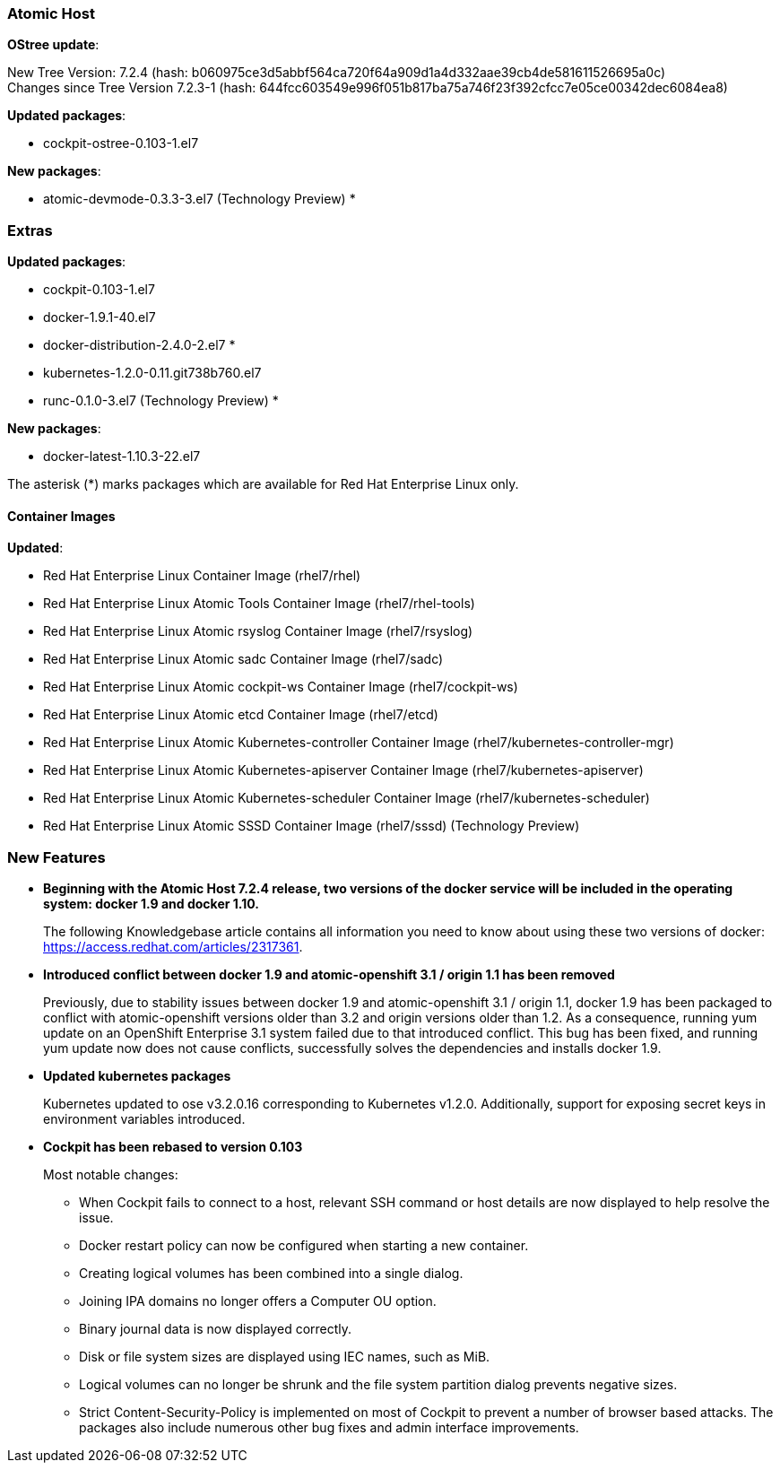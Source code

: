 === Atomic Host

*OStree update*:

New Tree Version: 7.2.4 (hash: b060975ce3d5abbf564ca720f64a909d1a4d332aae39cb4de581611526695a0c) +
Changes since Tree Version 7.2.3-1 (hash: 644fcc603549e996f051b817ba75a746f23f392cfcc7e05ce00342dec6084ea8)

*Updated packages*:

* cockpit-ostree-0.103-1.el7

*New packages*:

* atomic-devmode-0.3.3-3.el7 (Technology Preview) *

=== Extras

*Updated packages*:

* cockpit-0.103-1.el7
* docker-1.9.1-40.el7
* docker-distribution-2.4.0-2.el7 *
* kubernetes-1.2.0-0.11.git738b760.el7
* runc-0.1.0-3.el7 (Technology Preview) *

*New packages*:

* docker-latest-1.10.3-22.el7

The asterisk (*) marks packages which are available for Red Hat Enterprise Linux only.

==== Container Images

*Updated*:

*	Red Hat Enterprise Linux Container Image (rhel7/rhel)
*	Red Hat Enterprise Linux Atomic Tools Container Image (rhel7/rhel-tools)
*	Red Hat Enterprise Linux Atomic rsyslog Container Image (rhel7/rsyslog)
*	Red Hat Enterprise Linux Atomic sadc Container Image (rhel7/sadc)
*	Red Hat Enterprise Linux Atomic cockpit-ws Container Image (rhel7/cockpit-ws)
*	Red Hat Enterprise Linux Atomic etcd Container Image (rhel7/etcd)
*	Red Hat Enterprise Linux Atomic Kubernetes-controller Container Image (rhel7/kubernetes-controller-mgr)
*	Red Hat Enterprise Linux Atomic Kubernetes-apiserver Container Image (rhel7/kubernetes-apiserver)
*	Red Hat Enterprise Linux Atomic Kubernetes-scheduler Container Image (rhel7/kubernetes-scheduler)
*	Red Hat Enterprise Linux Atomic SSSD Container Image (rhel7/sssd) (Technology Preview)

=== New Features

*  *Beginning with the Atomic Host 7.2.4 release, two versions of the docker service will be included in the operating system: docker 1.9 and docker 1.10.*
+
// https://bugzilla.redhat.com/show_bug.cgi?id=1335317
+
The following Knowledgebase article contains all information you need to know about using these two versions of docker: https://access.redhat.com/articles/2317361.

* *Introduced conflict between docker 1.9 and atomic-openshift 3.1 / origin 1.1 has been removed*
+
// https://bugzilla.redhat.com/show_bug.cgi?id=1324130
+
Previously, due to stability issues between docker 1.9 and atomic-openshift 3.1 / origin 1.1, docker 1.9 has been packaged to conflict with atomic-openshift versions older than 3.2 and origin versions older than 1.2. As a consequence, running yum update on an OpenShift Enterprise 3.1 system failed due to that introduced conflict. This bug has been fixed, and running yum update now does not cause conflicts, successfully solves the dependencies and installs docker 1.9.

* *Updated kubernetes packages*
+
// https://bugzilla.redhat.com/show_bug.cgi?id=1327666
+
Kubernetes updated to ose v3.2.0.16 corresponding to Kubernetes v1.2.0. Additionally, support for exposing secret keys in environment variables introduced.

* *Cockpit has been rebased to version 0.103*
+
// https://bugzilla.redhat.com/show_bug.cgi?id=1327780
+
Most notable changes:
+
** When Cockpit fails to connect to a host, relevant SSH command or host details are now displayed to help resolve the issue.
** Docker restart policy can now be configured when starting a new container.
** Creating logical volumes has been combined into a single dialog.
** Joining IPA domains no longer offers a Computer OU option.
** Binary journal data is now displayed correctly.
** Disk or file system sizes are displayed using IEC names, such as MiB.
** Logical volumes can no longer be shrunk and the file system partition dialog prevents negative sizes.
** Strict Content-Security-Policy is implemented on most of Cockpit to prevent a number of browser based attacks.
The packages also include numerous other bug fixes and admin interface improvements.
